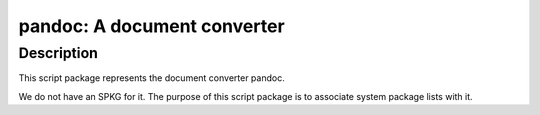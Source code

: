 pandoc: A document converter
============================

Description
-----------

This script package represents the document converter pandoc.

We do not have an SPKG for it. The purpose of this script package is to
associate system package lists with it.
